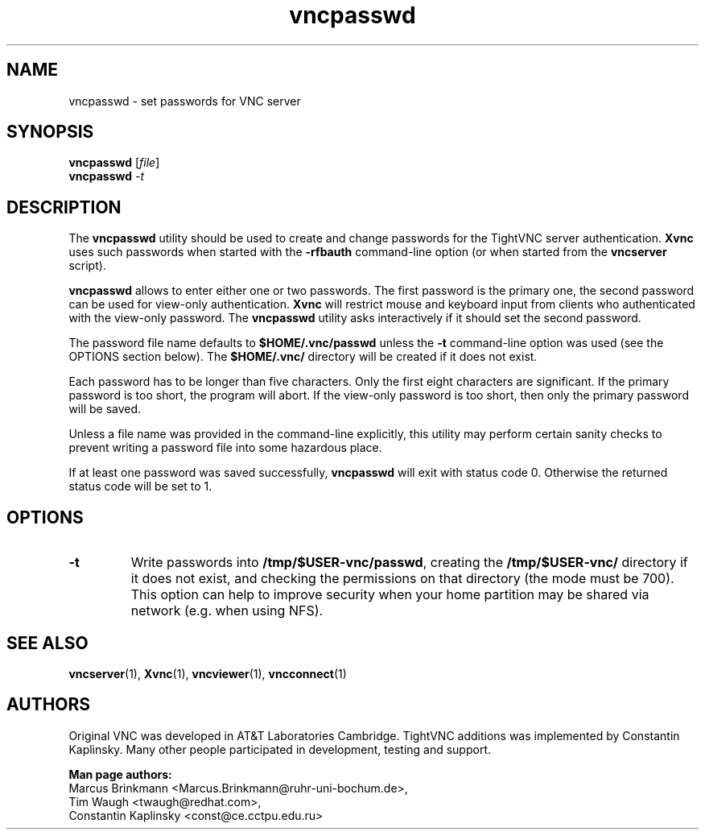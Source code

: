 '\" t
.\" ** The above line should force tbl to be a preprocessor **
.\" Man page for X vncpasswd
.\"
.\" Copyright (C) 1998 Marcus.Brinkmann@ruhr-uni-bochum.de
.\" Copyright (C) 2000 Red Hat, Inc.
.\" Copyright (C) 2001-2003 Constantin Kaplinsky <const@ce.cctpu.edu.ru>
.\"
.\" You may distribute under the terms of the GNU General Public
.\" License as specified in the file LICENCE.TXT that comes with the
.\" TightVNC distribution.
.\"
.TH vncpasswd 1 "January 2003" "" "TightVNC"
.SH NAME
vncpasswd \- set passwords for VNC server
.SH SYNOPSIS
.B vncpasswd
.RI [\| file \|]
.br
.B vncpasswd
.IR \-t
.br
.SH DESCRIPTION
The \fBvncpasswd\fR utility should be used to create and change
passwords for the TightVNC server authentication. \fBXvnc\fR uses such
passwords when started with the \fB\-rfbauth\fR command-line option
(or when started from the \fBvncserver\fR script).

\fBvncpasswd\fR allows to enter either one or two passwords. The first
password is the primary one, the second password can be used for
view-only authentication. \fBXvnc\fR will restrict mouse and keyboard
input from clients who authenticated with the view-only password. The
\fBvncpasswd\fR utility asks interactively if it should set the second
password.

The password file name defaults to \fB$HOME/.vnc/passwd\fR unless the
\fB\-t\fR command-line option was used (see the OPTIONS section
below). The \fB$HOME/.vnc/\fR directory will be created if it does not
exist.

Each password has to be longer than five characters. Only the first
eight characters are significant. If the primary password is too
short, the program will abort. If the view-only password is too short,
then only the primary password will be saved.

Unless a file name was provided in the command-line explicitly, this
utility may perform certain sanity checks to prevent writing a
password file into some hazardous place.

If at least one password was saved successfully, \fBvncpasswd\fR will
exit with status code 0. Otherwise the returned status code will be
set to 1.
.br
.SH OPTIONS
.TP
\fB\-t\fR
Write passwords into \fB/tmp/$USER-vnc/passwd\fR, creating the
\fB/tmp/$USER-vnc/\fR directory if it does not exist, and checking the
permissions on that directory (the mode must be 700). This option can
help to improve security when your home partition may be shared via
network (e.g. when using NFS).
.SH SEE ALSO
\fBvncserver\fR(1), \fBXvnc\fR(1), \fBvncviewer\fR(1),
\fBvncconnect\fR(1)
.SH AUTHORS
Original VNC was developed in AT&T Laboratories Cambridge. TightVNC
additions was implemented by Constantin Kaplinsky. Many other people
participated in development, testing and support.

\fBMan page authors:\fR
.br
Marcus Brinkmann <Marcus.Brinkmann@ruhr-uni-bochum.de>,
.br
Tim Waugh <twaugh@redhat.com>,
.br
Constantin Kaplinsky <const@ce.cctpu.edu.ru>
